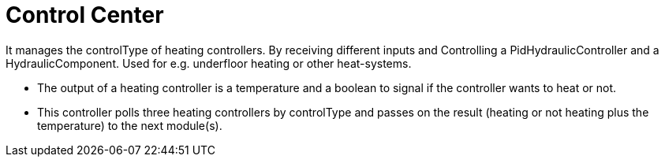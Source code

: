 = Control Center

It manages the controlType of heating controllers.
By receiving different inputs and Controlling a PidHydraulicController and a HydraulicComponent.
Used for e.g. underfloor heating or other heat-systems.

* The output of a heating controller is a temperature and a boolean to signal if the controller wants to heat or not.
* This controller polls three heating controllers by controlType and passes on the result (heating or not heating plus the temperature) to the next module(s).

